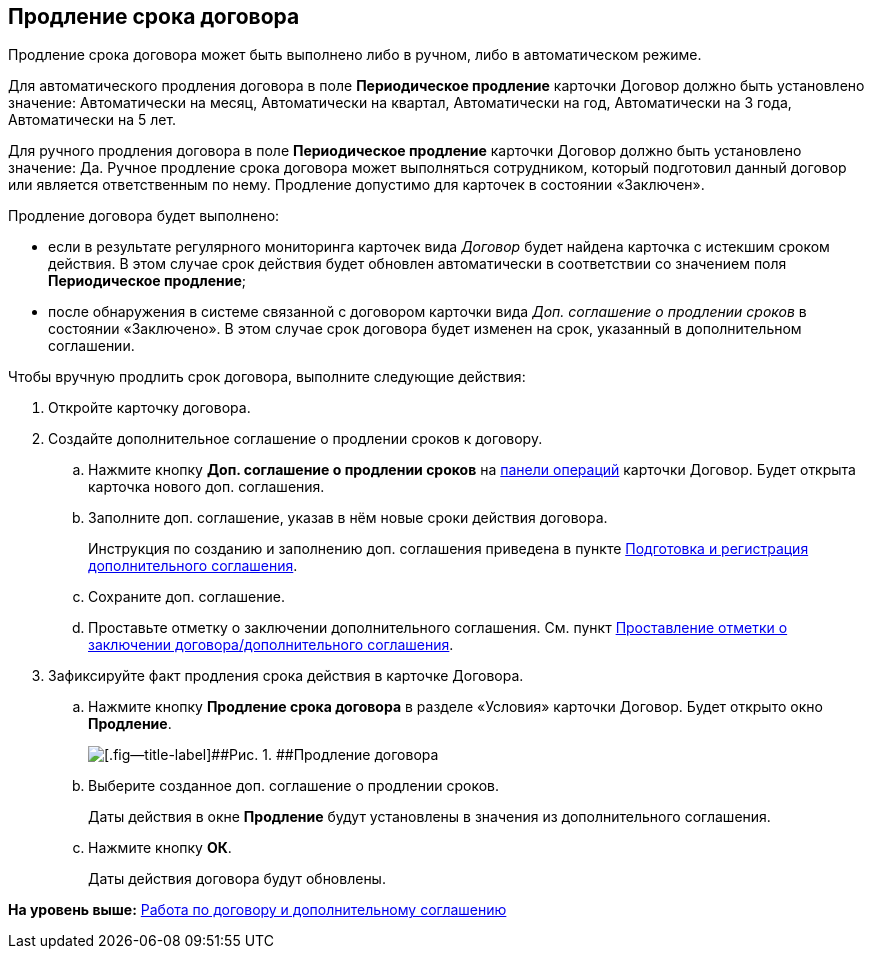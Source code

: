 
== Продление срока договора

Продление срока договора может быть выполнено либо в ручном, либо в автоматическом режиме.

Для автоматического продления договора в поле [.ph .uicontrol]*Периодическое продление* карточки Договор должно быть установлено значение: Автоматически на месяц, Автоматически на квартал, Автоматически на год, Автоматически на 3 года, Автоматически на 5 лет.

Для ручного продления договора в поле [.ph .uicontrol]*Периодическое продление* карточки Договор должно быть установлено значение: Да. Ручное продление срока договора может выполняться сотрудником, который подготовил данный договор или является ответственным по нему. Продление допустимо для карточек в состоянии «Заключен».

Продление договора будет выполнено:

* если в результате регулярного мониторинга карточек вида [.dfn .term]_Договор_ будет найдена карточка с истекшим сроком действия. В этом случае срок действия будет обновлен автоматически в соответствии со значением поля [.ph .uicontrol]*Периодическое продление*;
* после обнаружения в системе связанной с договором карточки вида [.dfn .term]_Доп. соглашение о продлении сроков_ в состоянии «Заключено». В этом случае срок договора будет изменен на срок, указанный в дополнительном соглашении.

Чтобы вручную продлить срок договора, выполните следующие действия:

. [.ph .cmd]#Откройте карточку договора.#
. [.ph .cmd]#Создайте дополнительное соглашение о продлении сроков к договору.#
+
[loweralpha]
.. Нажмите кнопку [.ph .uicontrol]*Доп. соглашение о продлении сроков* на xref:CardOperations.adoc[панели операций] карточки Договор. Будет открыта карточка нового доп. соглашения.
.. Заполните доп. соглашение, указав в нём новые сроки действия договора.
+
Инструкция по созданию и заполнению доп. соглашения приведена в пункте xref:CreateAdditionalAgreement.adoc[Подготовка и регистрация дополнительного соглашения].
.. Сохраните доп. соглашение.
.. Проставьте отметку о заключении дополнительного соглашения. См. пункт xref:ConclusionofContracts.adoc[Проставление отметки о заключении договора/дополнительного соглашения].
. [.ph .cmd]#Зафиксируйте факт продления срока действия в карточке Договора.#
+
[loweralpha]
.. Нажмите кнопку [.ph .uicontrol]*Продление срока договора* в разделе «Условия» карточки Договор. Будет открыто окно [.ph .uicontrol]*Продление*.
+
image::contractExtension.png[[.fig--title-label]##Рис. 1. ##Продление договора]
.. Выберите созданное доп. соглашение о продлении сроков.
+
Даты действия в окне [.ph .uicontrol]*Продление* будут установлены в значения из дополнительного соглашения.
.. Нажмите кнопку [.ph .uicontrol]*ОК*.
+
Даты действия договора будут обновлены.

*На уровень выше:* xref:WorkWithContractsAndSupplementaryAgreemens.adoc[Работа по договору и дополнительному соглашению]

